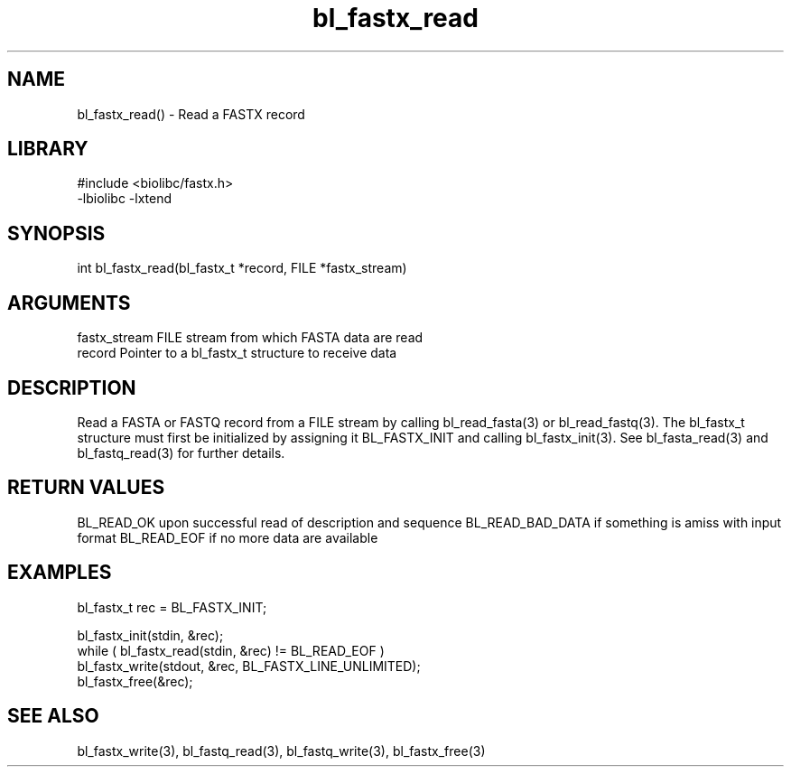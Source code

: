 \" Generated by c2man from bl_fastx_read.c
.TH bl_fastx_read 3

.SH NAME
bl_fastx_read() - Read a FASTX record

.SH LIBRARY
\" Indicate #includes, library name, -L and -l flags
.nf
.na
#include <biolibc/fastx.h>
-lbiolibc -lxtend
.ad
.fi

\" Convention:
\" Underline anything that is typed verbatim - commands, etc.
.SH SYNOPSIS
.nf
.na
int     bl_fastx_read(bl_fastx_t *record, FILE *fastx_stream)
.ad
.fi

.SH ARGUMENTS
.nf
.na
fastx_stream    FILE stream from which FASTA data are read
record          Pointer to a bl_fastx_t structure to receive data
.ad
.fi

.SH DESCRIPTION

Read a FASTA or FASTQ record from a FILE stream by calling
bl_read_fasta(3) or bl_read_fastq(3).  The bl_fastx_t structure
must first be initialized by assigning it BL_FASTX_INIT and
calling bl_fastx_init(3).
See bl_fasta_read(3) and bl_fastq_read(3) for further details.

.SH RETURN VALUES

BL_READ_OK upon successful read of description and sequence
BL_READ_BAD_DATA if something is amiss with input format
BL_READ_EOF if no more data are available

.SH EXAMPLES
.nf
.na

bl_fastx_t  rec = BL_FASTX_INIT;

bl_fastx_init(stdin, &rec);
while ( bl_fastx_read(stdin, &rec) != BL_READ_EOF )
    bl_fastx_write(stdout, &rec, BL_FASTX_LINE_UNLIMITED);
bl_fastx_free(&rec);
.ad
.fi

.SH SEE ALSO

bl_fastx_write(3), bl_fastq_read(3), bl_fastq_write(3),
bl_fastx_free(3)

